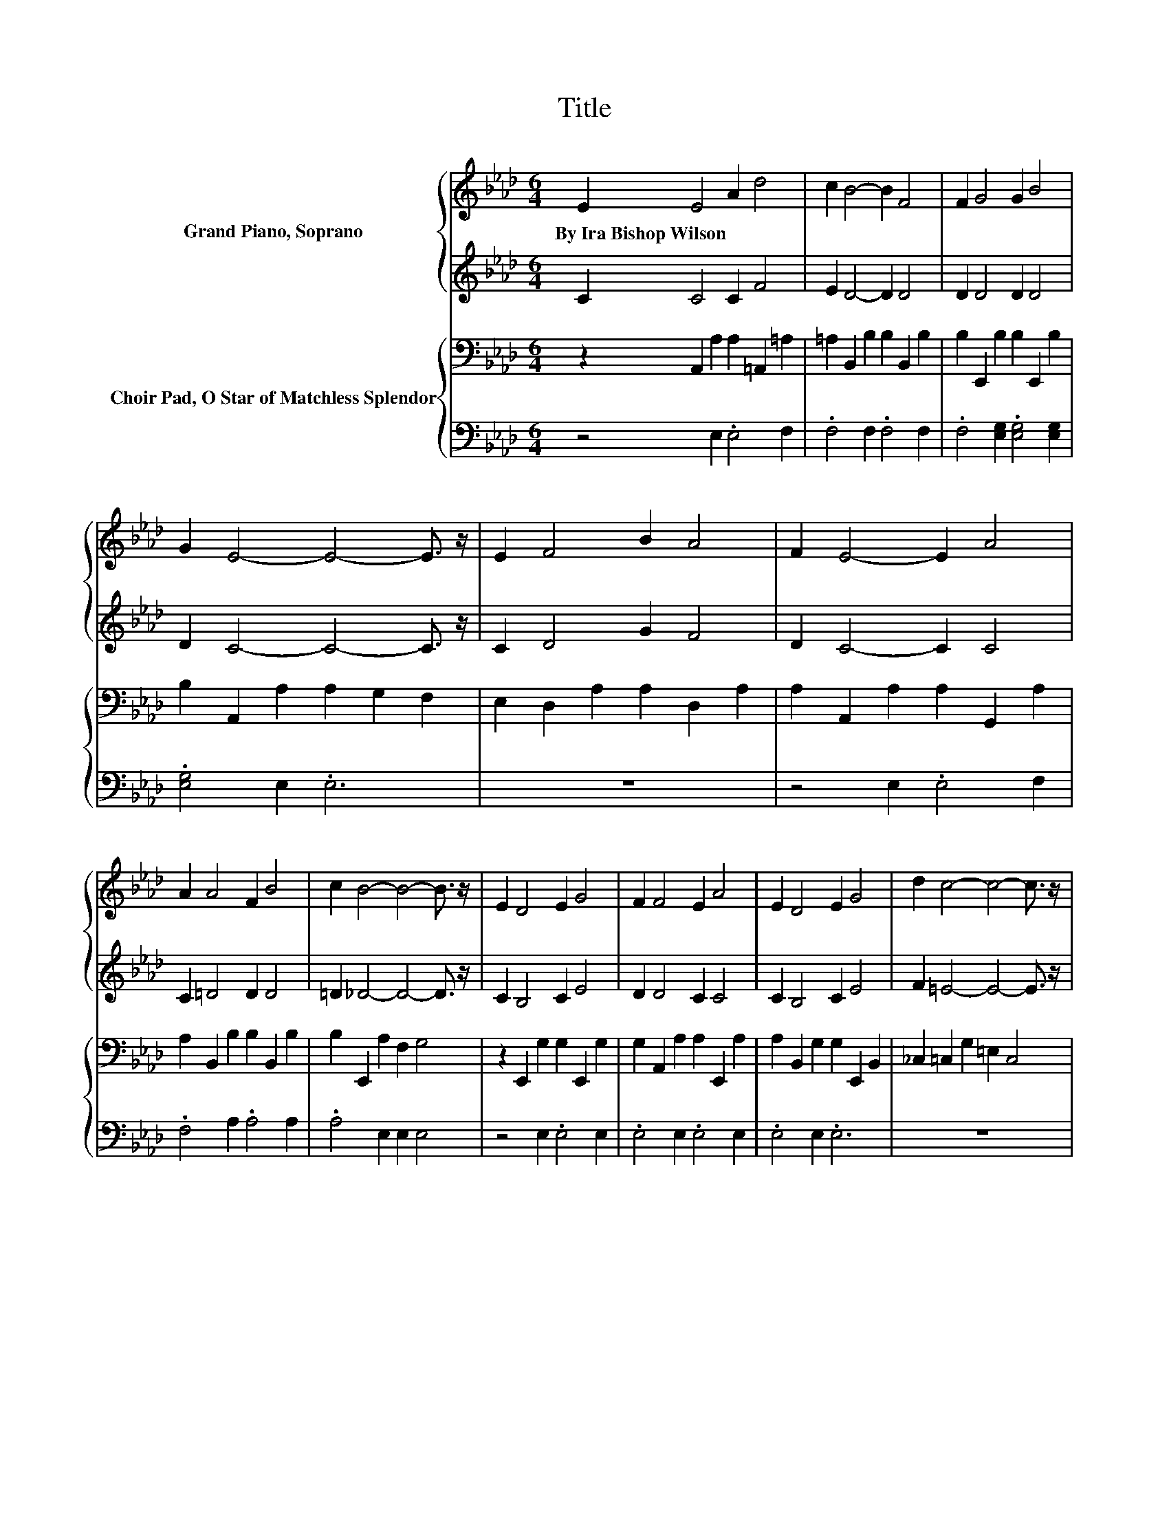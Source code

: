 X:1
T:Title
%%score { 1 | 2 } { ( 3 5 ) | 4 }
L:1/8
M:6/4
K:Ab
V:1 treble nm="Grand Piano, Soprano"
V:2 treble 
V:3 bass nm="Choir Pad, O Star of Matchless Splendor"
V:5 bass 
V:4 bass 
V:1
 E2 E4 A2 d4 | c2 B4- B2 F4 | F2 G4 G2 B4 | G2 E4- E4- E3/2 z/ | E2 F4 B2 A4 | F2 E4- E2 A4 | %6
w: By~Ira~Bishop~Wilson * * *||||||
 A2 A4 F2 B4 | c2 B4- B4- B3/2 z/ | E2 D4 E2 G4 | F2 F4 E2 A4 | E2 D4 E2 G4 | d2 c4- c4- c3/2 z/ | %12
w: ||||||
 c2 c4 c2 d4 | c2 c4 F2 B4 | A2 A4 G2 c4 | B2 A4- A4- A3/2 z/ | e2 B2 c2 d6 | c2 E2 A2 G6 | %18
w: ||||||
 F2 A2 d2 c2 B2 A2 | A2 G2 A2 B6 | c2 c2 c2 e2 B4 | d2 F2 G2 F2 E4 | A2 B2 c2 c2 B2 F2 | %23
w: |||||
 A4 B2 A6- | A6 z6 |] %25
w: ||
V:2
 C2 C4 C2 F4 | E2 D4- D2 D4 | D2 D4 D2 D4 | D2 C4- C4- C3/2 z/ | C2 D4 G2 F4 | D2 C4- C2 C4 | %6
 C2 =D4 D2 D4 | =D2 _D4- D4- D3/2 z/ | C2 B,4 C2 E4 | D2 D4 C2 C4 | C2 B,4 C2 E4 | %11
 F2 =E4- E4- E3/2 z/ | =E2 _E4 E2 F4 | E2 =D4 D2 D4 | =D2 _D4 D2 E4 | D2 C4- C4- C3/2 z/ | %16
 G2 E2 E2 G6 | E2 C2 E2 =E6 | D2 F2 F2 E2 E2 E2 | =D2 D2 D2 E6 | E2 E2 E2 D2 D4 | F2 D2 E2 D2 C4 | %22
 E2 E2 E2 E2 D2 D2 | =D4 _D2 C6- | C6 z6 |] %25
V:3
 z2 A,,2 A,2 A,2 =A,,2 =A,2 | =A,2 B,,2 B,2 B,2 B,,2 B,2 | B,2 E,,2 B,2 B,2 E,,2 B,2 | %3
 B,2 A,,2 A,2 A,2 G,2 F,2 | E,2 D,2 A,2 A,2 D,2 A,2 | A,2 A,,2 A,2 A,2 G,,2 A,2 | %6
 A,2 B,,2 B,2 B,2 B,,2 B,2 | B,2 E,,2 A,2 F,2 G,4 | z2 E,,2 G,2 G,2 E,,2 G,2 | %9
 G,2 A,,2 A,2 A,2 E,,2 A,2 | A,2 B,,2 G,2 G,2 E,,2 B,,2 | _C,2 =C,2 G,2 =E,2 C,4 | %12
 z2 =A,,2 =A,2 A,2 F,,2 A,2 | .=A,4 F,2 B,2 _A,4 | z2 E,,2 B,2 B,2 E,,2 B,2 | %15
 B,2 A,2 E,2 C,2 A,,4 | B,2 G,2 A,2 B,6 | A,2 A,2 C2 B,6 | A,2 A,2 A,2 A,2 G,2 A,2 | %19
 B,2 B,2 F,2 G,6 | A,2 G,2 F,2 G,2 G,4 | B,2 G,2 G,2 A,2 A,4 | A,2 G,2 A,2 C2 B,2 F,2 | %23
 F,4 G,2 A,6- | A,6 z6 |] %25
V:4
 z4 E,2 .E,4 F,2 | .F,4 F,2 .F,4 F,2 | .F,4 [E,G,]2 .[E,G,]4 [E,G,]2 | .[E,G,]4 E,2 .E,6 | z12 | %5
 z4 E,2 .E,4 F,2 | .F,4 A,2 .A,4 A,2 | .A,4 E,2 E,2 E,4 | z4 E,2 .E,4 E,2 | .E,4 E,2 .E,4 E,2 | %10
 .E,4 E,2 .E,6 | z12 | z4 F,2 .F,4 F,2 | .F,6 z6 | z4 E,2 .E,4 E,2 | E,2 .A,,4 z6 | %16
 E,2 E,2 E,2 E,6 | A,,2 A,,2 A,,2 C,6 | D,2 D,2 D,2 A,,2 B,,2 C,2 | B,,2 B,,2 B,,2 E,6 | %20
 A,,2 A,,2 A,,2 A,,2 E,4 | E,2 E,2 E,2 A,,2 A,,4 | C,2 .E,4 z6 | B,,4 E,2 A,,6- | A,,6 z6 |] %25
V:5
 x12 | x12 | x12 | x12 | x12 | x12 | x12 | x12 | x12 | x12 | x12 | x12 | x12 | z2 B,,4- B,,6 | %14
 x12 | x12 | x12 | x12 | x12 | x12 | x12 | x12 | x12 | x12 | x12 |] %25

